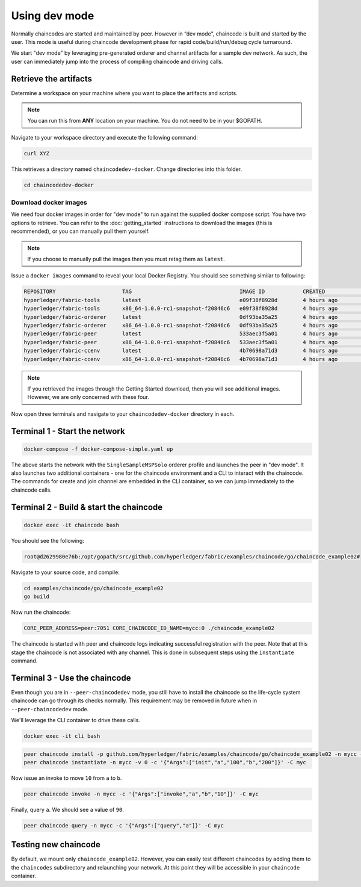 Using dev mode
==============

Normally chaincodes are started and maintained by peer. However in “dev
mode", chaincode is built and started by the user. This mode is useful
during chaincode development phase for rapid code/build/run/debug cycle
turnaround.

We start "dev mode" by leveraging pre-generated orderer and channel artifacts for
a sample dev network.  As such, the user can immediately jump into the process
of compiling chaincode and driving calls.

Retrieve the artifacts
----------------------

Determine a workspace on your machine where you want to place the artifacts
and scripts.

.. note:: You can run this from **ANY** location on your machine.  You do not
          need to be in your $GOPATH.

Navigate to your workspace directory and execute the following command:

.. code:: bash

  curl XYZ

This retrieves a directory named ``chaincodedev-docker``.  Change directories
into this folder.

.. code:: bash

  cd chaincodedev-docker

Download docker images
^^^^^^^^^^^^^^^^^^^^^^

We need four docker images in order for "dev mode" to run against the supplied
docker compose script.  You have two options to retrieve.  You can refer to the
:doc:`getting_started` instructions to download the images (this is recommended),
or you can manually pull them yourself.

.. note:: If you choose to manually pull the images then you must retag them as
          ``latest``.

Issue a ``docker images`` command to reveal your local Docker Registry.  You
should see something similar to following:

.. code:: bash

  REPOSITORY                     TAG                                  IMAGE ID            CREATED             SIZE
  hyperledger/fabric-tools       latest                               e09f38f8928d        4 hours ago         1.32 GB
  hyperledger/fabric-tools       x86_64-1.0.0-rc1-snapshot-f20846c6   e09f38f8928d        4 hours ago         1.32 GB
  hyperledger/fabric-orderer     latest                               0df93ba35a25        4 hours ago         179 MB
  hyperledger/fabric-orderer     x86_64-1.0.0-rc1-snapshot-f20846c6   0df93ba35a25        4 hours ago         179 MB
  hyperledger/fabric-peer        latest                               533aec3f5a01        4 hours ago         182 MB
  hyperledger/fabric-peer        x86_64-1.0.0-rc1-snapshot-f20846c6   533aec3f5a01        4 hours ago         182 MB
  hyperledger/fabric-ccenv       latest                               4b70698a71d3        4 hours ago         1.29 GB
  hyperledger/fabric-ccenv       x86_64-1.0.0-rc1-snapshot-f20846c6   4b70698a71d3        4 hours ago         1.29 GB

.. note:: If you retrieved the images through the Getting Started download, then
          you will see additional images.  However, we are only concerned with
          these four.

Now open three terminals and navigate to your ``chaincodedev-docker`` directory in each.

Terminal 1 - Start the network
------------------------------

.. code:: bash

    docker-compose -f docker-compose-simple.yaml up

The above starts the network with the ``SingleSampleMSPSolo`` orderer profile and
launches the peer in "dev mode".  It also launches two additional containers -
one for the chaincode environment and a CLI to interact with the chaincode.  The
commands for create and join channel are embedded in the CLI container, so we
can jump immediately to the chaincode calls.

Terminal 2 - Build & start the chaincode
----------------------------------------

.. code:: bash

  docker exec -it chaincode bash

You should see the following:

.. code:: bash

  root@d2629980e76b:/opt/gopath/src/github.com/hyperledger/fabric/examples/chaincode/go/chaincode_example02#

Navigate to your source code, and compile:

.. code:: bash

  cd examples/chaincode/go/chaincode_example02
  go build

Now run the chaincode:

.. code:: bash

  CORE_PEER_ADDRESS=peer:7051 CORE_CHAINCODE_ID_NAME=mycc:0 ./chaincode_example02

The chaincode is started with peer and chaincode logs indicating successful registration with the peer.
Note that at this stage the chaincode is not associated with any channel. This is done in subsequent steps
using the ``instantiate`` command.

Terminal 3 - Use the chaincode
------------------------------

Even though you are in ``--peer-chaincodedev`` mode, you still have to install the
chaincode so the life-cycle system chaincode can go through its checks normally.
This requirement may be removed in future when in ``--peer-chaincodedev`` mode.

We'll leverage the CLI container to drive these calls.

.. code:: bash

  docker exec -it cli bash

.. code:: bash

  peer chaincode install -p github.com/hyperledger/fabric/examples/chaincode/go/chaincode_example02 -n mycc -v 0
  peer chaincode instantiate -n mycc -v 0 -c '{"Args":["init","a","100","b","200"]}' -C myc

Now issue an invoke to move ``10`` from ``a`` to ``b``.

.. code:: bash

  peer chaincode invoke -n mycc -c '{"Args":["invoke","a","b","10"]}' -C myc

Finally, query ``a``.  We should see a value of ``90``.

.. code:: bash

  peer chaincode query -n mycc -c '{"Args":["query","a"]}' -C myc

.. Licensed under Creative Commons Attribution 4.0 International License
     https://creativecommons.org/licenses/by/4.0/

Testing new chaincode
---------------------

By default, we mount only ``chaincode_example02``.  However, you can easily test different
chaincodes by adding them to the ``chaincodes`` subdirectory and relaunching
your network.  At this point they will be accessible in your ``chaincode`` container.

